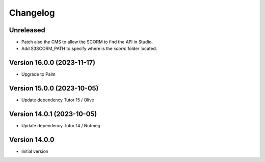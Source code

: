Changelog
=========

Unreleased
----------
- Patch also the CMS to allow the SCORM to find the API in Studio.
- Add S3SCORM_PATH to specify where is the `scorm` folder located.

Version 16.0.0 (2023-11-17)
----------
- Upgrade to Palm

Version 15.0.0 (2023-10-05)
----------
- Update dependency Tutor 15 / Olive

Version 14.0.1 (2023-10-05)
----------
- Update dependency Tutor 14 / Nutmeg

Version 14.0.0
--------------
- Initial version
